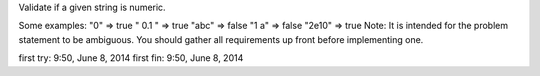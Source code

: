 Validate if a given string is numeric.

Some examples:
"0" => true
" 0.1 " => true
"abc" => false
"1 a" => false
"2e10" => true
Note: It is intended for the problem statement to be ambiguous. You should gather all requirements up front before implementing one.


first try: 9:50, June 8, 2014
first fin: 9:50, June 8, 2014

